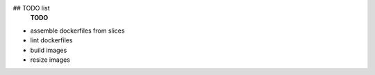 ## TODO list
 **TODO**
- assemble dockerfiles from slices
- lint dockerfiles

- build images
- resize images


